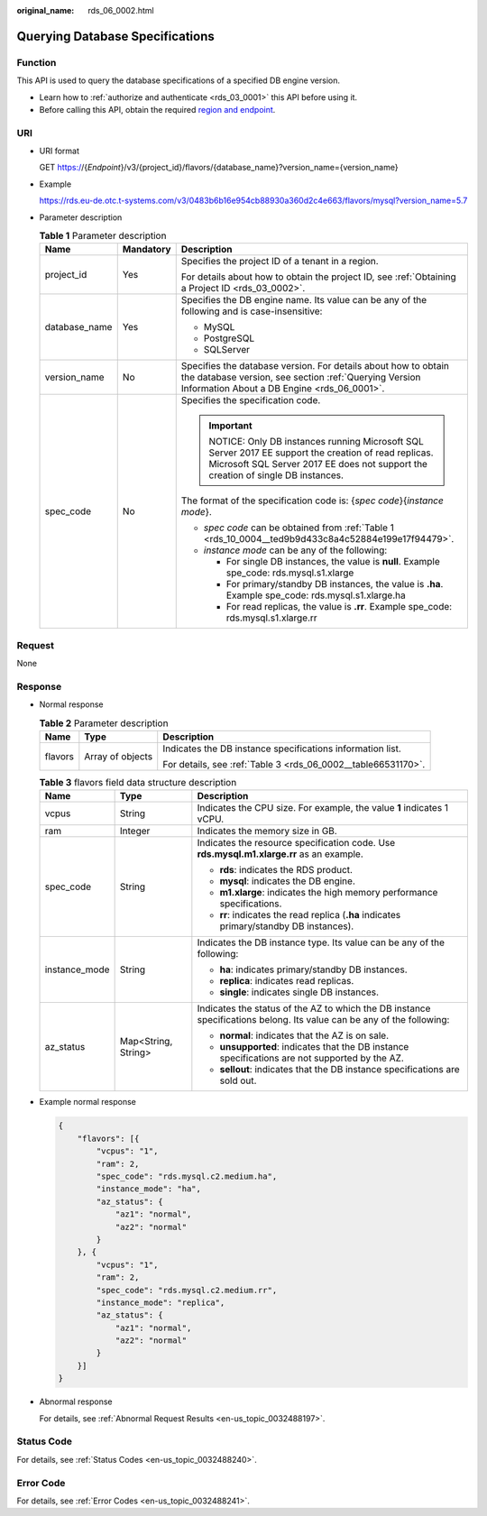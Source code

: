 :original_name: rds_06_0002.html

.. _rds_06_0002:

Querying Database Specifications
================================

Function
--------

This API is used to query the database specifications of a specified DB engine version.

-  Learn how to :ref:`authorize and authenticate <rds_03_0001>` this API before using it.
-  Before calling this API, obtain the required `region and endpoint <https://docs.otc.t-systems.com/en-us/endpoint/index.html>`__.

URI
---

-  URI format

   GET https://{*Endpoint*}/v3/{project_id}/flavors/{database_name}?version_name={version_name}

-  Example

   https://rds.eu-de.otc.t-systems.com/v3/0483b6b16e954cb88930a360d2c4e663/flavors/mysql?version_name=5.7

-  Parameter description

   .. table:: **Table 1** Parameter description

      +-----------------------+-----------------------+-------------------------------------------------------------------------------------------------------------------------------------------------------------------------------------+
      | Name                  | Mandatory             | Description                                                                                                                                                                         |
      +=======================+=======================+=====================================================================================================================================================================================+
      | project_id            | Yes                   | Specifies the project ID of a tenant in a region.                                                                                                                                   |
      |                       |                       |                                                                                                                                                                                     |
      |                       |                       | For details about how to obtain the project ID, see :ref:`Obtaining a Project ID <rds_03_0002>`.                                                                                    |
      +-----------------------+-----------------------+-------------------------------------------------------------------------------------------------------------------------------------------------------------------------------------+
      | database_name         | Yes                   | Specifies the DB engine name. Its value can be any of the following and is case-insensitive:                                                                                        |
      |                       |                       |                                                                                                                                                                                     |
      |                       |                       | -  MySQL                                                                                                                                                                            |
      |                       |                       | -  PostgreSQL                                                                                                                                                                       |
      |                       |                       | -  SQLServer                                                                                                                                                                        |
      +-----------------------+-----------------------+-------------------------------------------------------------------------------------------------------------------------------------------------------------------------------------+
      | version_name          | No                    | Specifies the database version. For details about how to obtain the database version, see section :ref:`Querying Version Information About a DB Engine <rds_06_0001>`.              |
      +-----------------------+-----------------------+-------------------------------------------------------------------------------------------------------------------------------------------------------------------------------------+
      | spec_code             | No                    | Specifies the specification code.                                                                                                                                                   |
      |                       |                       |                                                                                                                                                                                     |
      |                       |                       | .. important::                                                                                                                                                                      |
      |                       |                       |                                                                                                                                                                                     |
      |                       |                       |    NOTICE:                                                                                                                                                                          |
      |                       |                       |    Only DB instances running Microsoft SQL Server 2017 EE support the creation of read replicas. Microsoft SQL Server 2017 EE does not support the creation of single DB instances. |
      |                       |                       |                                                                                                                                                                                     |
      |                       |                       | The format of the specification code is: {*spec code*}{*instance mode*}.                                                                                                            |
      |                       |                       |                                                                                                                                                                                     |
      |                       |                       | -  *spec code* can be obtained from :ref:`Table 1 <rds_10_0004__ted9b9d433c8a4c52884e199e17f94479>`.                                                                                |
      |                       |                       | -  *instance mode* can be any of the following:                                                                                                                                     |
      |                       |                       |                                                                                                                                                                                     |
      |                       |                       |    -  For single DB instances, the value is **null**. Example spe_code: rds.mysql.s1.xlarge                                                                                         |
      |                       |                       |    -  For primary/standby DB instances, the value is **.ha**. Example spe_code: rds.mysql.s1.xlarge.ha                                                                              |
      |                       |                       |    -  For read replicas, the value is **.rr**. Example spe_code: rds.mysql.s1.xlarge.rr                                                                                             |
      +-----------------------+-----------------------+-------------------------------------------------------------------------------------------------------------------------------------------------------------------------------------+

Request
-------

None

Response
--------

-  Normal response

   .. table:: **Table 2** Parameter description

      +-----------------------+-----------------------+---------------------------------------------------------------+
      | Name                  | Type                  | Description                                                   |
      +=======================+=======================+===============================================================+
      | flavors               | Array of objects      | Indicates the DB instance specifications information list.    |
      |                       |                       |                                                               |
      |                       |                       | For details, see :ref:`Table 3 <rds_06_0002__table66531170>`. |
      +-----------------------+-----------------------+---------------------------------------------------------------+

   .. _rds_06_0002__table66531170:

   .. table:: **Table 3** flavors field data structure description

      +-----------------------+-----------------------+-----------------------------------------------------------------------------------------------------------------------+
      | Name                  | Type                  | Description                                                                                                           |
      +=======================+=======================+=======================================================================================================================+
      | vcpus                 | String                | Indicates the CPU size. For example, the value **1** indicates 1 vCPU.                                                |
      +-----------------------+-----------------------+-----------------------------------------------------------------------------------------------------------------------+
      | ram                   | Integer               | Indicates the memory size in GB.                                                                                      |
      +-----------------------+-----------------------+-----------------------------------------------------------------------------------------------------------------------+
      | spec_code             | String                | Indicates the resource specification code. Use **rds.mysql.m1.xlarge.rr** as an example.                              |
      |                       |                       |                                                                                                                       |
      |                       |                       | -  **rds**: indicates the RDS product.                                                                                |
      |                       |                       | -  **mysql**: indicates the DB engine.                                                                                |
      |                       |                       | -  **m1.xlarge**: indicates the high memory performance specifications.                                               |
      |                       |                       | -  **rr**: indicates the read replica (**.ha** indicates primary/standby DB instances).                               |
      +-----------------------+-----------------------+-----------------------------------------------------------------------------------------------------------------------+
      | instance_mode         | String                | Indicates the DB instance type. Its value can be any of the following:                                                |
      |                       |                       |                                                                                                                       |
      |                       |                       | -  **ha**: indicates primary/standby DB instances.                                                                    |
      |                       |                       | -  **replica**: indicates read replicas.                                                                              |
      |                       |                       | -  **single**: indicates single DB instances.                                                                         |
      +-----------------------+-----------------------+-----------------------------------------------------------------------------------------------------------------------+
      | az_status             | Map<String, String>   | Indicates the status of the AZ to which the DB instance specifications belong. Its value can be any of the following: |
      |                       |                       |                                                                                                                       |
      |                       |                       | -  **normal**: indicates that the AZ is on sale.                                                                      |
      |                       |                       | -  **unsupported**: indicates that the DB instance specifications are not supported by the AZ.                        |
      |                       |                       | -  **sellout**: indicates that the DB instance specifications are sold out.                                           |
      +-----------------------+-----------------------+-----------------------------------------------------------------------------------------------------------------------+

-  Example normal response

   .. code-block:: text

      {
          "flavors": [{
              "vcpus": "1",
              "ram": 2,
              "spec_code": "rds.mysql.c2.medium.ha",
              "instance_mode": "ha",
              "az_status": {
                  "az1": "normal",
                  "az2": "normal"
              }
          }, {
              "vcpus": "1",
              "ram": 2,
              "spec_code": "rds.mysql.c2.medium.rr",
              "instance_mode": "replica",
              "az_status": {
                  "az1": "normal",
                  "az2": "normal"
              }
          }]
      }

-  Abnormal response

   For details, see :ref:`Abnormal Request Results <en-us_topic_0032488197>`.

Status Code
-----------

For details, see :ref:`Status Codes <en-us_topic_0032488240>`.

Error Code
----------

For details, see :ref:`Error Codes <en-us_topic_0032488241>`.
